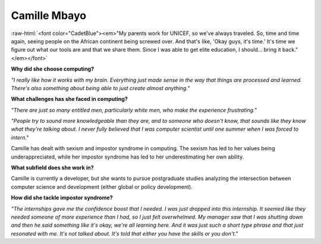 Camille Mbayo
:::::::::::::::::::::::::::::::::::::

.. image:: ../../../_static/Interviewees/C_Mbayo.jpg
    :width: 350
    :align: right
    :alt: Picture of Camille

.. role:: raw-html(raw)
   :format: html

:raw-html:`<font color="CadetBlue"><em>"My parents work for UNICEF, so we've always traveled. So, time and time again, seeing people on the African continent being screwed over. And that's like, 'Okay guys, it's time.' It's time we figure out what our tools are and that we share them. Since I was able to get elite education, I should... bring it back." </em></font>` 


**Why did she choose computing?**

*"I really like how it works with my brain. Everything just made sense in the way that things are processed and learned. There's also something about being able to just create almost anything."*

**What challenges has she faced in computing?**

*"There are just so many entitled men, particularly white men, who make the experience frustrating."*

*"People try to sound more knowledgeable than they are, and to someone who doesn't know, that sounds like they know what they're talking about. I never fully believed that I was computer scientist until one summer when I was forced to intern."*

Camille has dealt with sexism and impostor syndrome in computing. The sexism has led to her values being underappreciated, while her impostor syndrome has led to her underestimating her own ability.

**What subfield does she work in?**

Camille is currently a developer, but she wants to pursue postgraduate studies analyzing the intersection between computer science and development (either global or policy development).

**How did she tackle impostor syndrome?**

*"The internships gave me the confidence boost that I needed. I was just dropped into this internship. It seemed like they needed someone of more experience than I had, so I just felt overwhelmed. My manager saw that I was shutting down  and then he said something like it's okay, we're all learning here. And it was just such a short type phrase and that just resonated with me. It's not talked about. It's told that either you have the skills or you don't."*
